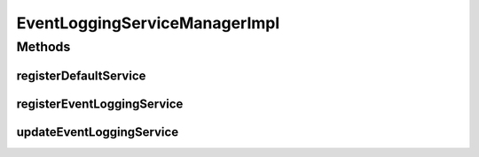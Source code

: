 .. java:import:: org.motechproject.event MotechEvent

.. java:import:: org.motechproject.event.listener EventListener

.. java:import:: org.motechproject.event.listener EventListenerRegistryService

.. java:import:: org.motechproject.event.listener.annotations MotechListenerEventProxy

.. java:import:: org.motechproject.eventlogging.service EventLoggingService

.. java:import:: org.motechproject.eventlogging.service EventLoggingServiceManager

.. java:import:: org.slf4j Logger

.. java:import:: org.slf4j LoggerFactory

.. java:import:: org.springframework.beans.factory.annotation Autowired

.. java:import:: org.springframework.stereotype Component

.. java:import:: javax.annotation PostConstruct

.. java:import:: java.lang.reflect Method

.. java:import:: java.util ArrayList

.. java:import:: java.util List

.. java:import:: java.util Set

EventLoggingServiceManagerImpl
==============================

.. java:package:: org.motechproject.eventlogging.service.impl
   :noindex:

.. java:type:: @Component public class EventLoggingServiceManagerImpl implements EventLoggingServiceManager

Methods
-------
registerDefaultService
^^^^^^^^^^^^^^^^^^^^^^

.. java:method:: @PostConstruct public void registerDefaultService()
   :outertype: EventLoggingServiceManagerImpl

registerEventLoggingService
^^^^^^^^^^^^^^^^^^^^^^^^^^^

.. java:method:: @Override public void registerEventLoggingService(EventLoggingService eventLoggingService)
   :outertype: EventLoggingServiceManagerImpl

updateEventLoggingService
^^^^^^^^^^^^^^^^^^^^^^^^^

.. java:method:: @Override public void updateEventLoggingService(EventLoggingService eventLoggingService)
   :outertype: EventLoggingServiceManagerImpl

